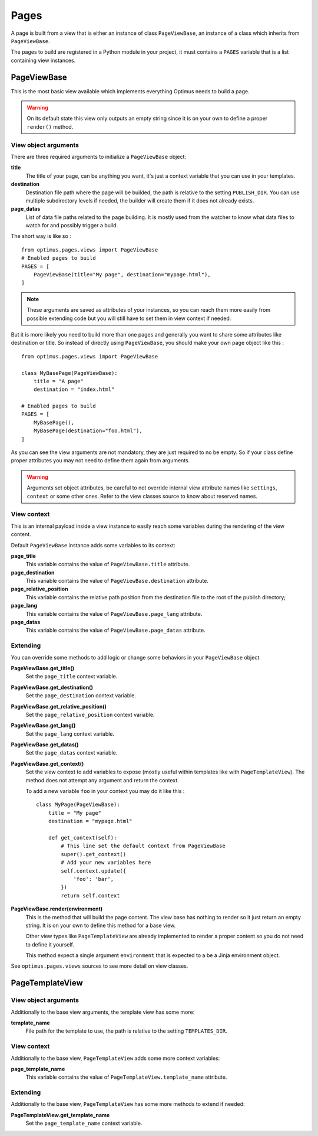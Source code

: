.. _Django: http://www.djangoproject.com/
.. _Jinja2: http://jinja.pocoo.org/
.. _Jinja2 documentation: http://jinja.pocoo.org/docs/
.. _yui-compressor: http://developer.yahoo.com/yui/compressor/
.. _webassets: https://github.com/miracle2k/webassets
.. _webassets documentation: http://webassets.readthedocs.org/
.. _virtualenv: http://www.virtualenv.org/
.. _Babel: https://pypi.python.org/pypi/Babel
.. _Optimus: https://github.com/sveetch/Optimus

.. _pages_intro:

Pages
=====

A page is built from a view that is either an instance of class ``PageViewBase``, an
instance of a class which inherits from ``PageViewBase``.

The pages to build are registered in a Python module in your project, it must
contains a ``PAGES`` variable that is a list containing view instances.


.. _pages_pageviewbase:

PageViewBase
************

This is the most basic view available which implements everything Optimus needs to
build a page.

.. Warning::
    On its default state this view only outputs an empty string since it is on your
    own to define a proper ``render()`` method.

View object arguments
---------------------

There are three required arguments to initialize a ``PageViewBase`` object:

**title**
    The title of your page, can be anything you want, it's just a context variable
    that you can use in your templates.
**destination**
    Destination file path where the page will be builded, the path is relative to the
    setting ``PUBLISH_DIR``. You can use multiple subdirectory levels if needed, the
    builder will create them if it does not already exists.
**page_datas**
    List of data file paths related to the page building. It is mostly used from the
    watcher to know what data files to watch for and possibly trigger a build.

The short way is like so : ::

    from optimus.pages.views import PageViewBase
    # Enabled pages to build
    PAGES = [
        PageViewBase(title="My page", destination="mypage.html"),
    ]

.. Note::
    These arguments are saved as attributes of your instances, so you can reach
    them more easily from possible extending code but you will still have to set them in
    view context if needed.

But it is more likely you need to build more than one pages and generally you want to
share some attributes like destination or title. So instead of directly using
``PageViewBase``, you should make your own page object like this : ::

    from optimus.pages.views import PageViewBase

    class MyBasePage(PageViewBase):
        title = "A page"
        destination = "index.html"

    # Enabled pages to build
    PAGES = [
        MyBasePage(),
        MyBasePage(destination="foo.html"),
    ]

As you can see the view arguments are not mandatory, they are just required to no be
empty. So if your class define proper attributes you may not need to define them again
from arguments.

.. Warning::
    Arguments set object attributes, be careful to not override internal view
    attribute names like ``settings``, ``context`` or some other ones. Refer to the
    view classes source to know about reserved names.


View context
------------

This is an internal payload inside a view instance to easily reach some variables
during the rendering of the view content.

Default ``PageViewBase`` instance adds some variables to its context:

**page_title**
    This variable contains the value of ``PageViewBase.title`` attribute.
**page_destination**
    This variable contains the value of ``PageViewBase.destination`` attribute.
**page_relative_position**
    This variable contains the relative path position from the destination file to the
    root of the publish directory;
**page_lang**
    This variable contains the value of ``PageViewBase.page_lang`` attribute.
**page_datas**
    This variable contains the value of ``PageViewBase.page_datas`` attribute.


Extending
---------

You can override some methods to add logic or change some behaviors in your
``PageViewBase`` object.

**PageViewBase.get_title()**
    Set the ``page_title`` context variable.
**PageViewBase.get_destination()**
    Set the ``page_destination`` context variable.
**PageViewBase.get_relative_position()**
    Set the ``page_relative_position`` context variable.
**PageViewBase.get_lang()**
    Set the ``page_lang`` context variable.
**PageViewBase.get_datas()**
    Set the ``page_datas`` context variable.
**PageViewBase.get_context()**
    Set the view context to add variables to expose (mostly useful within templates
    like with ``PageTemplateView``). The method does not attempt any argument and
    return the context.

    To add a new variable ``foo`` in your context you may do it like this : ::

        class MyPage(PageViewBase):
            title = "My page"
            destination = "mypage.html"

            def get_context(self):
                # This line set the default context from PageViewBase
                super().get_context()
                # Add your new variables here
                self.context.update({
                    'foo': 'bar',
                })
                return self.context

**PageViewBase.render(environment)**
    This is the method that will build the page content. The view base has nothing to
    render so it just return an empty string. It is on your own to define this method
    for a base view.

    Other view types like ``PageTemplateView`` are already implemented to render a
    proper content so you do not need to define it yourself.

    This method expect a single argument ``environment`` that is expected to a be a
    Jinja environment object.

See ``optimus.pages.views`` sources to see more detail on view classes.


.. _pages_pagetemplateview:

PageTemplateView
****************

View object arguments
---------------------

Additionally to the base view arguments, the template view has some more:

**template_name**
    File path for the template to use, the path is relative to the setting
    ``TEMPLATES_DIR``.

View context
------------

Additionally to the base view, ``PageTemplateView`` adds some more context variables:

**page_template_name**
    This variable contains the value of ``PageTemplateView.template_name`` attribute.


Extending
---------

Additionally to the base view, ``PageTemplateView`` has some more methods to extend if
needed:

**PageTemplateView.get_template_name**
    Set the ``page_template_name`` context variable.
